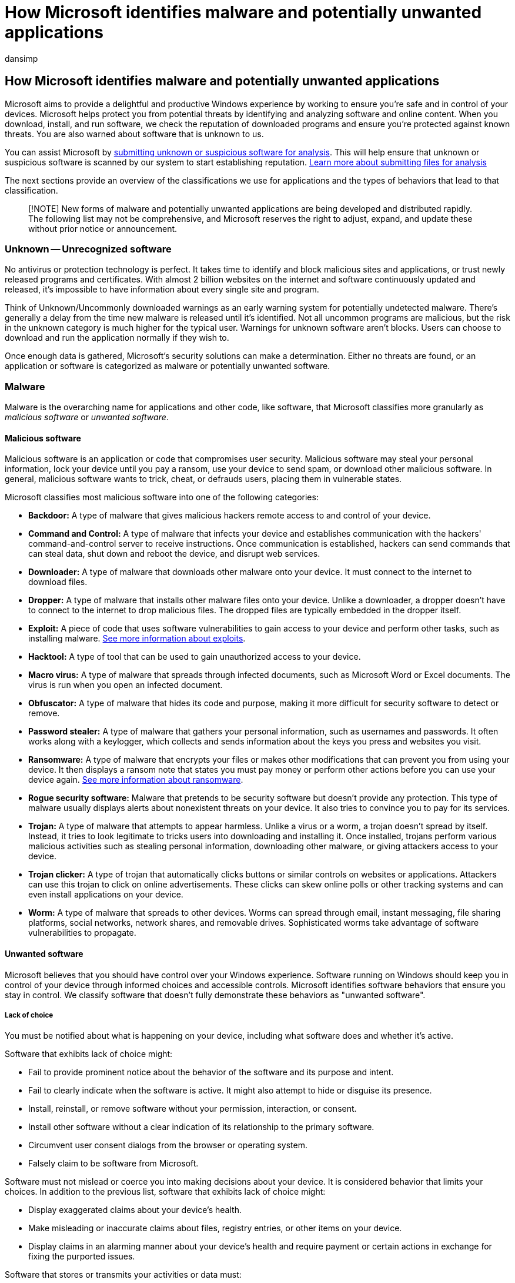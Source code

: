 = How Microsoft identifies malware and potentially unwanted applications
:audience: ITPro
:author: dansimp
:description: Learn how Microsoft reviews software for privacy violations and other negative behavior, to determine if it's malware or a potentially unwanted application.
:keywords: security, malware, virus research threats, research malware, device protection, computer infection, virus infection, descriptions, remediation, latest threats, MMdevice, Microsoft Malware Protection Center, PUA, potentially unwanted applications
:manager: dansimp
:ms.author: dansimp
:ms.collection: M365-security-compliance
:ms.date: 12/13/2021
:ms.localizationpriority: medium
:ms.mktglfcycl: secure
:ms.reviewer:
:ms.service: microsoft-365-security
:ms.sitesec: library
:ms.topic: article
:search.appverid: met150

== How Microsoft identifies malware and potentially unwanted applications

Microsoft aims to provide a delightful and productive Windows experience by working to ensure you're safe and in control of your devices.
Microsoft helps protect you from potential threats by identifying and analyzing software and online content.
When you download, install, and run software, we check the reputation of downloaded programs and ensure you're protected against known threats.
You are also warned about software that is unknown to us.

You can assist Microsoft by https://www.microsoft.com/wdsi/filesubmission/[submitting unknown or suspicious software for analysis].
This will help ensure that unknown or suspicious software is scanned by our system to start establishing reputation.
xref:submission-guide.adoc[Learn more about submitting files for analysis]

The next sections provide an overview of the classifications we use for applications and the types of behaviors that lead to that classification.

____
[!NOTE] New forms of malware and potentially unwanted applications are being developed and distributed rapidly.
The following list may not be comprehensive, and Microsoft reserves the right to adjust, expand, and update these without prior notice or announcement.
____

=== Unknown -- Unrecognized software

No antivirus or protection technology is perfect.
It takes time to identify and block malicious sites and applications, or trust newly released programs and certificates.
With almost 2 billion websites on the internet and software continuously updated and released, it's impossible to have information about every single site and program.

Think of Unknown/Uncommonly downloaded warnings as an early warning system for potentially undetected malware.
There's generally a delay from the time new malware is released until it's identified.
Not all uncommon programs are malicious, but the risk in the unknown category is much higher for the typical user.
Warnings for unknown software aren't blocks.
Users can choose to download and run the application normally if they wish to.

Once enough data is gathered, Microsoft's security solutions can make a determination.
Either no threats are found, or an application or software is categorized as malware or potentially unwanted software.

=== Malware

Malware is the overarching name for applications and other code, like software, that Microsoft classifies more granularly as _malicious software_ or _unwanted software_.

==== Malicious software

Malicious software is an application or code that compromises user security.
Malicious software may steal your personal information, lock your device until you pay a ransom, use your device to send spam, or download other malicious software.
In general, malicious software wants to trick, cheat, or defrauds users, placing them in vulnerable states.

Microsoft classifies most malicious software into one of the following categories:

* *Backdoor:* A type of malware that gives malicious hackers remote access to and control of your device.
* *Command and Control:* A type of malware that infects your device and establishes communication with the hackers' command-and-control server to receive instructions.
Once communication is established, hackers can send commands that can steal data, shut down and reboot the device, and disrupt web services.
* *Downloader:* A type of malware that downloads other malware onto your device.
It must connect to the internet to download files.
* *Dropper:* A type of malware that installs other malware files onto your device.
Unlike a downloader, a dropper doesn't have to connect to the internet to drop malicious files.
The dropped files are typically embedded in the dropper itself.
* *Exploit:* A piece of code that uses software vulnerabilities to gain access to your device and perform other tasks, such as installing malware.
xref:exploits-malware.adoc[See more information about exploits].
* *Hacktool:* A type of tool that can be used to gain unauthorized access to your device.
* *Macro virus:* A type of malware that spreads through infected documents, such as Microsoft Word or Excel documents.
The virus is run when you open an infected document.
* *Obfuscator:* A type of malware that hides its code and purpose, making it more difficult for security software to detect or remove.
* *Password stealer:* A type of malware that gathers your personal information, such as usernames and passwords.
It often works along with a keylogger, which collects and sends information about the keys you press and websites you visit.
* *Ransomware:* A type of malware that encrypts your files or makes other modifications that can prevent you from using your device.
It then displays a ransom note that states you must pay money or perform other actions before you can use your device again.
link:/security/compass/human-operated-ransomware[See more information about ransomware].
* *Rogue security software:* Malware that pretends to be security software but doesn't provide any protection.
This type of malware usually displays alerts about nonexistent threats on your device.
It also tries to convince you to pay for its services.
* *Trojan:* A type of malware that attempts to appear harmless.
Unlike a virus or a worm, a trojan doesn't spread by itself.
Instead, it tries to look legitimate to tricks users into downloading and installing it.
Once installed, trojans perform various malicious activities such as stealing personal information, downloading other malware, or giving attackers access to your device.
* *Trojan clicker:* A type of trojan that automatically clicks buttons or similar controls on websites or applications.
Attackers can use this trojan to click on online advertisements.
These clicks can skew online polls or other tracking systems and can even install applications on your device.
* *Worm:* A type of malware that spreads to other devices.
Worms can spread through email, instant messaging, file sharing platforms, social networks, network shares, and removable drives.
Sophisticated worms take advantage of software vulnerabilities to propagate.

==== Unwanted software

Microsoft believes that you should have control over your Windows experience.
Software running on Windows should keep you in control of your device through informed choices and accessible controls.
Microsoft identifies software behaviors that ensure you stay in control.
We classify software that doesn't fully demonstrate these behaviors as "unwanted software".

===== Lack of choice

You must be notified about what is happening on your device, including what software does and whether it's active.

Software that exhibits lack of choice might:

* Fail to provide prominent notice about the behavior of the software and its purpose and intent.
* Fail to clearly indicate when the software is active.
It might also attempt to hide or disguise its presence.
* Install, reinstall, or remove software without your permission, interaction, or consent.
* Install other software without a clear indication of its relationship to the primary software.
* Circumvent user consent dialogs from the browser or operating system.
* Falsely claim to be software from Microsoft.

Software must not mislead or coerce you into making decisions about your device.
It is considered behavior that limits your choices.
In addition to the previous list, software that exhibits lack of choice might:

* Display exaggerated claims about your device's health.
* Make misleading or inaccurate claims about files, registry entries, or other items on your device.
* Display claims in an alarming manner about your device's health and require payment or certain actions in exchange for fixing the purported issues.

Software that stores or transmits your activities or data must:

* Give you notice and get consent to do so.
Software shouldn't include an option that configures it to hide activities associated with storing or transmitting your data.

===== Lack of control

You must be able to control software on your device.
You must be able to start, stop, or otherwise revoke authorization to software.

Software that exhibits lack of control might:

* Prevent or limit you from viewing or modifying browser features or settings.
* Open browser windows without authorization.
* Redirect web traffic without giving notice and getting consent.
* Modify or manipulate webpage content without your consent.

Software that changes your browsing experience must only use the browser's supported extensibility model for installation, execution, disabling, or removal.
Browsers that don't provide supported extensibility models are considered non-extensible and shouldn't be modified.

===== Installation and removal

You must be able to start, stop, or otherwise revoke authorization given to software.
Software should obtain your consent before installing, and it must provide a clear and straightforward way for you to install, uninstall, or disable it.

Software that delivers _poor installation experience_ might bundle or download other "unwanted software" as classified by Microsoft.

Software that delivers _poor removal experience_ might:

* Present confusing or misleading prompts or pop-ups when you try to uninstall it.
* Fail to use standard install/uninstall features, such as Add/Remove Programs.

===== Advertising and advertisements

Software that promotes a product or service outside of the software itself can interfere with your computing experience.
You should have clear choice and control when installing software that presents advertisements.

The advertisements that are presented by software must:

* Include an obvious way for users to close the advertisement.
The act of closing the advertisement must not open another advertisement.
* Include the name of the software that presented the advertisement.

The software that presents these advertisements must:

* Provide a standard uninstall method for the software using the same name as shown in the advertisement it presents.

Advertisements shown to you must:

* Be distinguishable from website content.
* Not mislead, deceive, or confuse.
* Not contain malicious code.
* Not invoke a file download.

===== Consumer opinion

Microsoft maintains a worldwide network of analysts and intelligence systems where you can https://www.microsoft.com/wdsi/filesubmission[submit software for analysis].
Your participation helps Microsoft identify new malware quickly.
After analysis, Microsoft creates Security intelligence for software that meets the described criteria.
This Security intelligence identifies the software as malware and are available to all users through Microsoft Defender Antivirus and other Microsoft antimalware solutions.

=== Potentially unwanted application (PUA)

Our PUA protection aims to safeguard user productivity and ensure enjoyable Windows experiences.
This protection helps deliver more productive, performant, and delightful Windows experiences.
For instruction on how to enable PUA protection in Chromium-based Microsoft Edge and Microsoft Defender Antivirus, see link:/microsoft-365/security/defender-endpoint/detect-block-potentially-unwanted-apps-microsoft-defender-antivirus[Detect and block potentially unwanted applications].

_PUAs are not considered malware._

Microsoft uses specific categories and the category definitions to classify software as a PUA.

* *Advertising software:* Software that displays advertisements or promotions, or prompts you to complete surveys for other products or services in software other than itself.
This includes software that inserts advertisements to webpages.
* *Torrent software (Enterprise only):* Software that is used to create or download torrents or other files specifically used with peer-to-peer file-sharing technologies.
* *Cryptomining software (Enterprise only):* Software that uses your device resources to mine cryptocurrencies.
* *Bundling software:* Software that offers to install other software that is not developed by the same entity or not required for the software to run.
Also, software that offers to install other software that qualifies as PUA based on the criteria outlined in this document.
* *Marketing software:* Software that monitors and transmits the activities of users to applications or services other than itself for marketing research.
* *Evasion software:* Software that actively tries to evade detection by security products, including software that behaves differently in the presence of security products.
* *Poor industry reputation:* Software that trusted security providers detect with their security products.
The security industry is dedicated to protecting customers and improving their experiences.
Microsoft and other organizations in the security industry continuously exchange knowledge about files we have analyzed to provide users with the best possible protection.
